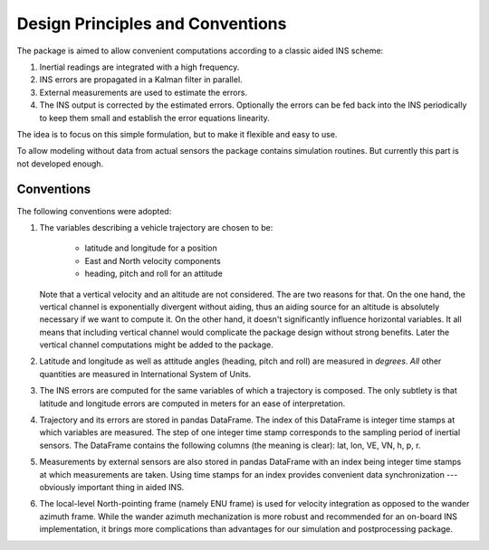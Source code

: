 .. _design:

Design Principles and Conventions
==================================

The package is aimed to allow convenient computations according to a classic
aided INS scheme: 

1. Inertial readings are integrated with a high frequency.
2. INS errors are propagated in a Kalman filter in parallel.
3. External measurements are used to estimate the errors.
4. The INS output is corrected by the estimated errors. Optionally the
   errors can be fed back into the INS periodically to keep them small and
   establish the error equations linearity.

The idea is to focus on this simple formulation, but to make it flexible and 
easy to use.

To allow modeling without data from actual sensors the package contains
simulation routines. But currently this part is not developed enough.

Conventions
-----------
The following conventions were adopted:

1. The variables describing a vehicle trajectory are chosen to be:

    - latitude and longitude for a position
    - East and North velocity components
    - heading, pitch and roll for an attitude  

   Note that a vertical velocity and an altitude are not considered. The are two
   reasons for that. On the one hand, the vertical channel is exponentially
   divergent without aiding, thus an aiding source for an altitude is absolutely
   necessary if we want to compute it. On the other hand, it doesn't
   significantly influence horizontal variables. It all means that including
   vertical channel would complicate the package design without strong benefits.
   Later the vertical channel computations might be added to the package.

2. Latitude and longitude as well as attitude angles (heading, pitch and roll)
   are measured in *degrees*. *All* other quantities are measured in
   International System of Units.

3. The INS errors are computed for the same variables of which a trajectory is
   composed. The only subtlety is that latitude and longitude errors are
   computed in meters for an ease of interpretation.

4. Trajectory and its errors are stored in pandas DataFrame. The index of this
   DataFrame is integer time stamps at which variables are measured. The step
   of one integer time stamp corresponds to the sampling period of inertial
   sensors. The DataFrame contains the following columns (the meaning 
   is clear): lat, lon, VE, VN, h, p, r.

5. Measurements by external sensors are also stored in pandas DataFrame with an
   index being integer time stamps at which measurements are taken. Using time
   stamps for an index provides convenient data synchronization --- obviously
   important thing in aided INS.

6. The local-level North-pointing frame (namely ENU frame) is used for velocity
   integration as opposed to the wander azimuth frame. While the wander azimuth
   mechanization is more robust and recommended for an on-board INS
   implementation, it brings more complications than advantages for our
   simulation and postprocessing package.
